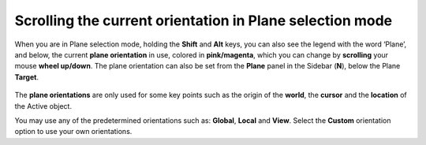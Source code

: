Scrolling the current orientation in Plane selection mode
=========================================================

When you are in Plane selection mode, holding the **Shift** and **Alt** keys, you can also see the legend with the word ‘Plane’, and below, the current **plane orientation** in use, colored in **pink/magenta**, which you can change by **scrolling** your mouse **wheel up/down**.
The plane orientation can also be set from the **Plane** panel in the Sidebar (**N**), below the Plane **Target**.

.. figure:: /images/2.8/plane_selection_cursor_local.jpg
   :align: center

The **plane orientations** are only used for some key points such as the origin of the **world**, the **cursor** and the **location** of the Active object.

You may use any of the predetermined orientations such as: **Global**, **Local** and **View**. Select the **Custom** orientation option to use your own orientations.

